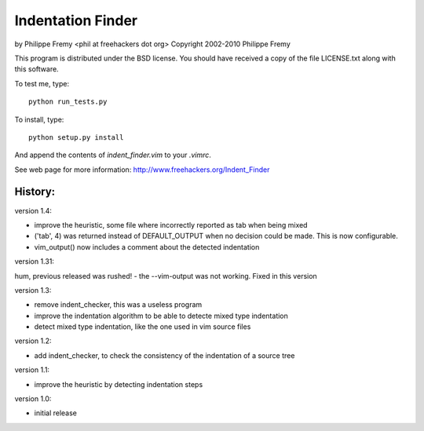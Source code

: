 Indentation Finder
==================

by Philippe Fremy <phil at freehackers dot org>
Copyright 2002-2010 Philippe Fremy

This program is distributed under the BSD license. You should have received
a copy of the file LICENSE.txt along with this software.

To test me, type::

    python run_tests.py

To install, type::

    python setup.py install

And append the contents of `indent_finder.vim` to your `.vimrc`.

See web page for more information:
http://www.freehackers.org/Indent_Finder

History:
--------

version 1.4:

- improve the heuristic, some file where incorrectly reported as tab when being mixed
- ('tab', 4) was returned instead of DEFAULT_OUTPUT when no decision could be made. This is now
  configurable.
- vim_output() now includes a comment about the detected indentation

version 1.31:

hum, previous released was rushed!
- the --vim-output was not working. Fixed in this version

version 1.3:

- remove indent_checker, this was a useless program
- improve the indentation algorithm to be able to detecte mixed type
  indentation
- detect mixed type indentation, like the one used in vim source files

version 1.2:

- add indent_checker, to check the consistency of the indentation of a source
  tree

version 1.1:

- improve the heuristic by detecting indentation steps

version 1.0:

- initial release
